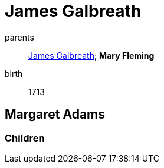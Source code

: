= James Galbreath

parents:: link:galbreath-james-1672.adoc[James Galbreath]; *Mary Fleming*
birth:: 1713

== Margaret Adams

=== Children

